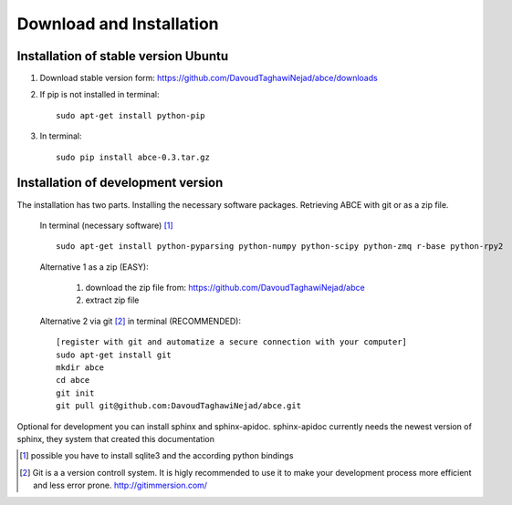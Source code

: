 Download and Installation
=========================

Installation of stable version Ubuntu
-------------------------------------

1. Download stable version form:  https://github.com/DavoudTaghawiNejad/abce/downloads
2. If pip is not installed in terminal::

    sudo apt-get install python-pip

3. In terminal::

    sudo pip install abce-0.3.tar.gz




Installation of development version
-----------------------------------

The installation has two parts. Installing the necessary software packages. Retrieving ABCE with git or as a zip file.

 In terminal (necessary software) [1]_ ::

  sudo apt-get install python-pyparsing python-numpy python-scipy python-zmq r-base python-rpy2


 Alternative 1 as a zip (EASY):

    1. download the zip file from: https://github.com/DavoudTaghawiNejad/abce
    2. extract zip file

 Alternative 2 via git [2]_ in terminal (RECOMMENDED)::

  [register with git and automatize a secure connection with your computer]
  sudo apt-get install git
  mkdir abce
  cd abce
  git init
  git pull git@github.com:DavoudTaghawiNejad/abce.git

Optional for development you can install sphinx and sphinx-apidoc.  sphinx-apidoc
currently needs the newest version of sphinx, they system that created this documentation

.. [1] possible you have to install sqlite3 and the according python bindings

.. [2] Git is a a version controll system. It is higly recommended to use it to make your development process more efficient and less error prone. http://gitimmersion.com/
